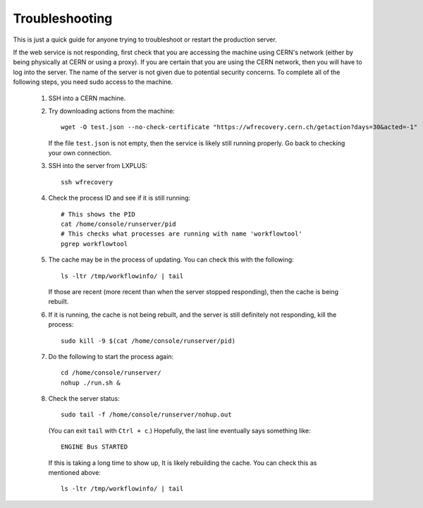 Troubleshooting
---------------

This is just a quick guide for anyone trying to troubleshoot or restart the production server.

If the web service is not responding,
first check that you are accessing the machine using CERN's network
(either by being physically at CERN or using a proxy).
If you are certain that you are using the CERN network, then you will have to log into the server.
The name of the server is not given due to potential security concerns.
To complete all of the following steps, you need sudo access to the machine.

 #. SSH into a CERN machine.
 #. Try downloading actions from the machine::

        wget -O test.json --no-check-certificate "https://wfrecovery.cern.ch/getaction?days=30&acted=-1"

    If the file ``test.json`` is not empty, then the service is likely still running properly.
    Go back to checking your own connection.
 #. SSH into the server from LXPLUS::

        ssh wfrecovery

 #. Check the process ID and see if it is still running::

        # This shows the PID
        cat /home/console/runserver/pid
        # This checks what processes are running with name 'workflowtool'
        pgrep workflowtool

 #. The cache may be in the process of updating.
    You can check this with the following::

        ls -ltr /tmp/workflowinfo/ | tail

    If those are recent (more recent than when the server stopped responding), then the cache is being rebuilt.

 #. If it is running, the cache is not being rebuilt, and the server is still definitely not responding, kill the process::

        sudo kill -9 $(cat /home/console/runserver/pid)

 #. Do the following to start the process again::

        cd /home/console/runserver/
        nohup ./run.sh &

 #. Check the server status::

        sudo tail -f /home/console/runserver/nohup.out

    (You can exit ``tail`` with ``Ctrl + c``.) Hopefully, the last line eventually says something like::

        ENGINE Bus STARTED

    If this is taking a long time to show up,
    It is likely rebuilding the cache.
    You can check this as mentioned above::

        ls -ltr /tmp/workflowinfo/ | tail


